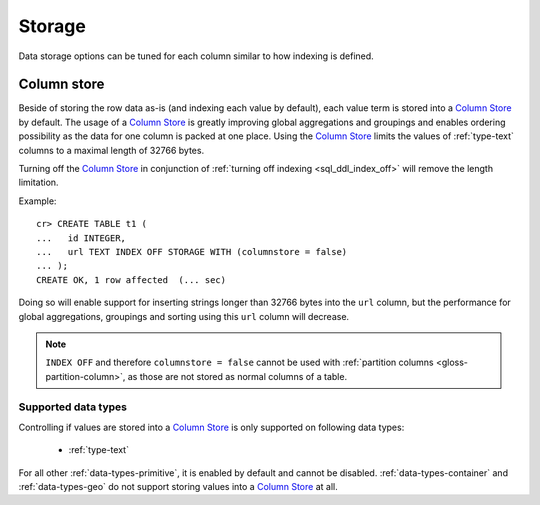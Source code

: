 .. _ddl-storage:

=======
Storage
=======

Data storage options can be tuned for each column similar to how indexing is defined.

.. _ddl-storage-columnstore:

Column store
============

Beside of storing the row data as-is (and indexing each value by default), each
value term is stored into a `Column Store`_ by default. The usage of a `Column
Store`_ is greatly improving global aggregations and groupings and enables
ordering possibility as the data for one column is packed at one place. Using
the `Column Store`_ limits the values of :ref:`type-text` columns to a maximal
length of 32766 bytes.

Turning off the `Column Store`_ in conjunction of :ref:`turning off indexing
<sql_ddl_index_off>` will remove the length limitation.

Example:
::

    cr> CREATE TABLE t1 (
    ...   id INTEGER,
    ...   url TEXT INDEX OFF STORAGE WITH (columnstore = false)
    ... );
    CREATE OK, 1 row affected  (... sec)

Doing so will enable support for inserting strings longer than 32766 bytes into
the ``url`` column, but the performance for global aggregations, groupings and
sorting using this ``url`` column will decrease.

.. NOTE::

    ``INDEX OFF`` and therefore ``columnstore = false`` cannot be used with
    :ref:`partition columns <gloss-partition-column>`, as those are not stored
    as normal columns of a table.

.. hide:

    cr> drop table t1;
    DROP OK, 1 row affected  (... sec)

Supported data types
--------------------

Controlling if values are stored into a `Column Store`_ is only supported on
following data types:

 - :ref:`type-text`

For all other :ref:`data-types-primitive`, it is enabled by default and
cannot be disabled. :ref:`data-types-container` and
:ref:`data-types-geo` do not support storing values into a
`Column Store`_ at all.

.. _Column Store: https://en.wikipedia.org/wiki/Column-oriented_DBMS
